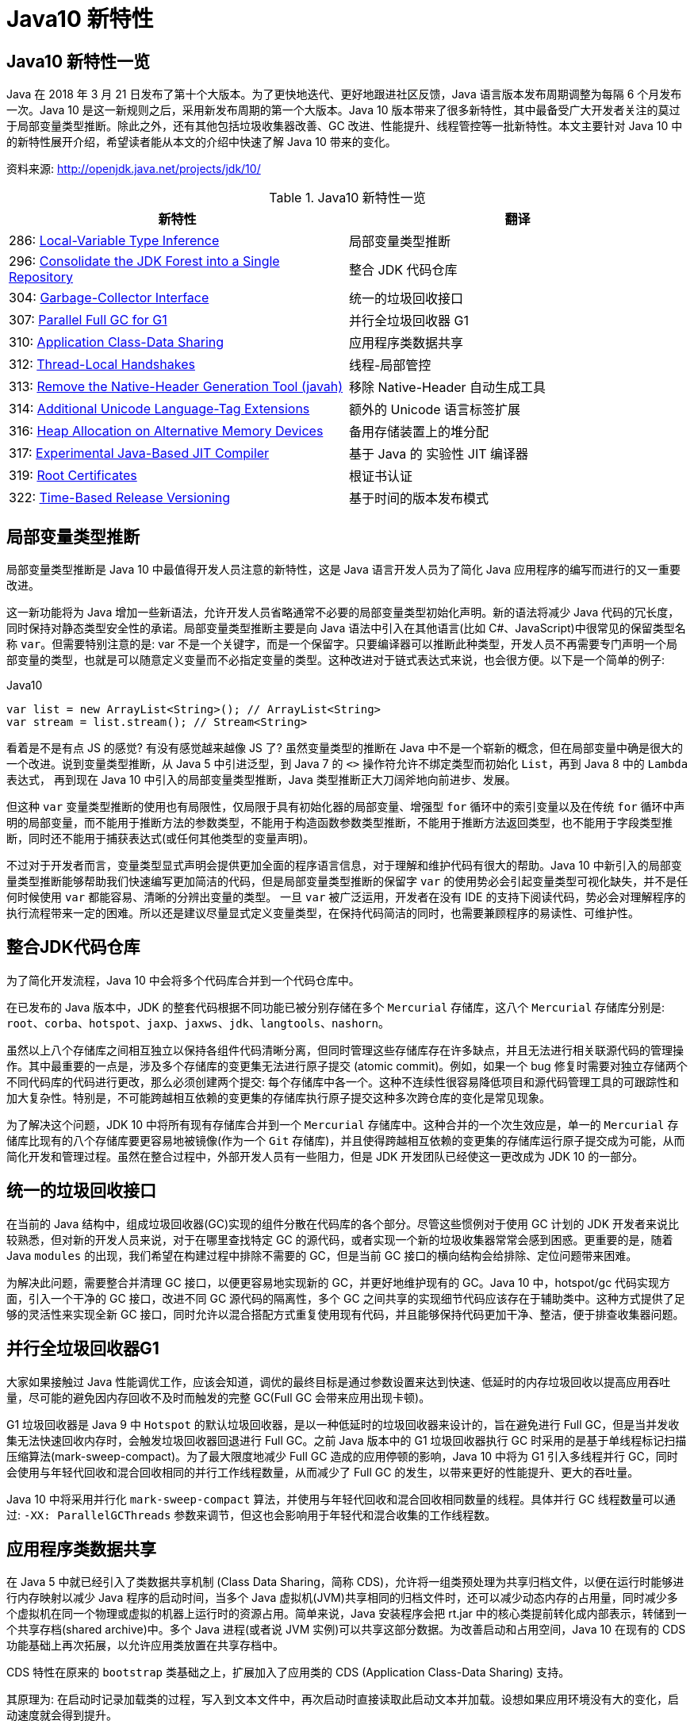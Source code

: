 [[java-10-feature]]
= Java10 新特性

[[java-10-feature-overview]]
== Java10 新特性一览

Java 在 2018 年 3 月 21 日发布了第十个大版本。为了更快地迭代、更好地跟进社区反馈，Java 语言版本发布周期调整为每隔 6 个月发布一次。Java 10 是这一新规则之后，采用新发布周期的第一个大版本。Java 10 版本带来了很多新特性，其中最备受广大开发者关注的莫过于局部变量类型推断。除此之外，还有其他包括垃圾收集器改善、GC 改进、性能提升、线程管控等一批新特性。本文主要针对 Java 10 中的新特性展开介绍，希望读者能从本文的介绍中快速了解 Java 10 带来的变化。


资料来源:  http://openjdk.java.net/projects/jdk/10/

[[java-10-feature-overview-tbl]]
.Java10 新特性一览
|===
| 新特性| 翻译

| 286: http://openjdk.java.net/jeps/286[Local-Variable Type Inference] | 局部变量类型推断

| 296: http://openjdk.java.net/jeps/296[Consolidate the JDK Forest into a Single Repository] | 整合 JDK 代码仓库

| 304: http://openjdk.java.net/jeps/304[Garbage-Collector Interface] | 统一的垃圾回收接口

| 307: http://openjdk.java.net/jeps/307[Parallel Full GC for G1] | 并行全垃圾回收器 G1

| 310: http://openjdk.java.net/jeps/310[Application Class-Data Sharing] | 应用程序类数据共享

| 312: http://openjdk.java.net/jeps/312[Thread-Local Handshakes] | 线程-局部管控

| 313: http://openjdk.java.net/jeps/313[Remove the Native-Header Generation Tool (javah)] | 移除 Native-Header 自动生成工具

| 314: http://openjdk.java.net/jeps/314[Additional Unicode Language-Tag Extensions] | 额外的 Unicode 语言标签扩展

| 316: http://openjdk.java.net/jeps/316[Heap Allocation on Alternative Memory Devices] | 备用存储装置上的堆分配

| 317: http://openjdk.java.net/jeps/317[Experimental Java-Based JIT Compiler] | 基于 Java 的 实验性 JIT 编译器

| 319: http://openjdk.java.net/jeps/319[Root Certificates] | 根证书认证

| 322: http://openjdk.java.net/jeps/322[Time-Based Release Versioning] | 基于时间的版本发布模式 |
|===

[[java-10-feature-variable]]
== 局部变量类型推断

局部变量类型推断是 Java 10 中最值得开发人员注意的新特性，这是 Java 语言开发人员为了简化 Java 应用程序的编写而进行的又一重要改进。

这一新功能将为 Java 增加一些新语法，允许开发人员省略通常不必要的局部变量类型初始化声明。新的语法将减少 Java 代码的冗长度，同时保持对静态类型安全性的承诺。局部变量类型推断主要是向 Java 语法中引入在其他语言(比如 C#、JavaScript)中很常见的保留类型名称 `var`。但需要特别注意的是: var 不是一个关键字，而是一个保留字。只要编译器可以推断此种类型，开发人员不再需要专门声明一个局部变量的类型，也就是可以随意定义变量而不必指定变量的类型。这种改进对于链式表达式来说，也会很方便。以下是一个简单的例子:

[source,java,indent=0,subs="verbatim,quotes",role="primary"]
.Java10
----
 var list = new ArrayList<String>(); // ArrayList<String>
 var stream = list.stream(); // Stream<String>
----

看着是不是有点 JS 的感觉? 有没有感觉越来越像 JS 了? 虽然变量类型的推断在 Java 中不是一个崭新的概念，但在局部变量中确是很大的一个改进。说到变量类型推断，从 Java 5 中引进泛型，到 Java 7 的 `<>` 操作符允许不绑定类型而初始化 `List`，再到 Java 8 中的 `Lambda` 表达式，
再到现在 Java 10 中引入的局部变量类型推断，Java 类型推断正大刀阔斧地向前进步、发展。

但这种 `var` 变量类型推断的使用也有局限性，仅局限于具有初始化器的局部变量、增强型 `for` 循环中的索引变量以及在传统 `for` 循环中声明的局部变量，而不能用于推断方法的参数类型，不能用于构造函数参数类型推断，不能用于推断方法返回类型，也不能用于字段类型推断，同时还不能用于捕获表达式(或任何其他类型的变量声明)。

不过对于开发者而言，变量类型显式声明会提供更加全面的程序语言信息，对于理解和维护代码有很大的帮助。Java 10 中新引入的局部变量类型推断能够帮助我们快速编写更加简洁的代码，但是局部变量类型推断的保留字 `var` 的使用势必会引起变量类型可视化缺失，并不是任何时候使用 `var` 都能容易、清晰的分辨出变量的类型。
一旦 `var` 被广泛运用，开发者在没有 IDE 的支持下阅读代码，势必会对理解程序的执行流程带来一定的困难。所以还是建议尽量显式定义变量类型，在保持代码简洁的同时，也需要兼顾程序的易读性、可维护性。

[[java-10-feature-mercurial]]
== 整合JDK代码仓库

为了简化开发流程，Java 10 中会将多个代码库合并到一个代码仓库中。

在已发布的 Java 版本中，JDK 的整套代码根据不同功能已被分别存储在多个 `Mercurial` 存储库，这八个 `Mercurial` 存储库分别是: `root`、`corba`、`hotspot`、`jaxp`、`jaxws`、`jdk`、`langtools`、`nashorn`。

虽然以上八个存储库之间相互独立以保持各组件代码清晰分离，但同时管理这些存储库存在许多缺点，并且无法进行相关联源代码的管理操作。其中最重要的一点是，涉及多个存储库的变更集无法进行原子提交 (atomic commit)。例如，如果一个 bug 修复时需要对独立存储两个不同代码库的代码进行更改，那么必须创建两个提交: 每个存储库中各一个。这种不连续性很容易降低项目和源代码管理工具的可跟踪性和加大复杂性。特别是，不可能跨越相互依赖的变更集的存储库执行原子提交这种多次跨仓库的变化是常见现象。

为了解决这个问题，JDK 10 中将所有现有存储库合并到一个 `Mercurial` 存储库中。这种合并的一个次生效应是，单一的 `Mercurial` 存储库比现有的八个存储库要更容易地被镜像(作为一个 `Git` 存储库)，并且使得跨越相互依赖的变更集的存储库运行原子提交成为可能，从而简化开发和管理过程。虽然在整合过程中，外部开发人员有一些阻力，但是 JDK 开发团队已经使这一更改成为 JDK 10 的一部分。

[[java-10-feature-gc-interface]]
== 统一的垃圾回收接口

在当前的 Java 结构中，组成垃圾回收器(GC)实现的组件分散在代码库的各个部分。尽管这些惯例对于使用 GC 计划的 JDK 开发者来说比较熟悉，但对新的开发人员来说，对于在哪里查找特定 GC 的源代码，或者实现一个新的垃圾收集器常常会感到困惑。更重要的是，随着 Java `modules` 的出现，我们希望在构建过程中排除不需要的 GC，但是当前 GC 接口的横向结构会给排除、定位问题带来困难。

为解决此问题，需要整合并清理 GC 接口，以便更容易地实现新的 GC，并更好地维护现有的 GC。Java 10 中，hotspot/gc 代码实现方面，引入一个干净的 GC 接口，改进不同 GC 源代码的隔离性，多个 GC 之间共享的实现细节代码应该存在于辅助类中。这种方式提供了足够的灵活性来实现全新 GC 接口，同时允许以混合搭配方式重复使用现有代码，并且能够保持代码更加干净、整洁，便于排查收集器问题。

[[java-10-feature-gc-g1]]
== 并行全垃圾回收器G1

大家如果接触过 Java 性能调优工作，应该会知道，调优的最终目标是通过参数设置来达到快速、低延时的内存垃圾回收以提高应用吞吐量，尽可能的避免因内存回收不及时而触发的完整 GC(Full GC 会带来应用出现卡顿)。

G1 垃圾回收器是 Java 9 中 `Hotspot` 的默认垃圾回收器，是以一种低延时的垃圾回收器来设计的，旨在避免进行 Full GC，但是当并发收集无法快速回收内存时，会触发垃圾回收器回退进行 Full GC。之前 Java 版本中的 G1 垃圾回收器执行 GC 时采用的是基于单线程标记扫描压缩算法(mark-sweep-compact)。为了最大限度地减少 Full GC 造成的应用停顿的影响，Java 10 中将为 G1 引入多线程并行 GC，同时会使用与年轻代回收和混合回收相同的并行工作线程数量，从而减少了 Full GC 的发生，以带来更好的性能提升、更大的吞吐量。

Java 10 中将采用并行化 `mark-sweep-compact` 算法，并使用与年轻代回收和混合回收相同数量的线程。具体并行 GC 线程数量可以通过: `-XX: ParallelGCThreads` 参数来调节，但这也会影响用于年轻代和混合收集的工作线程数。

[[java-10-feature-share-data]]
== 应用程序类数据共享

在 Java 5 中就已经引入了类数据共享机制 (Class Data Sharing，简称 CDS)，允许将一组类预处理为共享归档文件，以便在运行时能够进行内存映射以减少 Java 程序的启动时间，当多个 Java 虚拟机(JVM)共享相同的归档文件时，还可以减少动态内存的占用量，同时减少多个虚拟机在同一个物理或虚拟的机器上运行时的资源占用。简单来说，Java 安装程序会把 rt.jar 中的核心类提前转化成内部表示，转储到一个共享存档(shared archive)中。多个 Java 进程(或者说 JVM 实例)可以共享这部分数据。为改善启动和占用空间，Java 10 在现有的 CDS 功能基础上再次拓展，以允许应用类放置在共享存档中。

CDS 特性在原来的 `bootstrap` 类基础之上，扩展加入了应用类的 CDS (Application Class-Data Sharing) 支持。

其原理为: 在启动时记录加载类的过程，写入到文本文件中，再次启动时直接读取此启动文本并加载。设想如果应用环境没有大的变化，启动速度就会得到提升。

可以想像为类似于操作系统的休眠过程，合上电脑时把当前应用环境写入磁盘，再次使用时就可以快速恢复环境。

对大型企业应用程序的内存使用情况的分析表明，此类应用程序通常会将数以万计的类加载到应用程序类加载器中，如果能够将 AppCDS 应用于这些应用，将为每个 JVM 进程节省数十乃至数百兆字节的内存。另外对于云平台上的微服务分析表明，许多服务器在启动时会加载数千个应用程序类，AppCDS 可以让这些服务快速启动并改善整个系统响应时间。

[[java-10-feature-thread]]
== 线程-局部管控

在已有的 Java 版本中，JVM 线程只能全部启用或者停止，没法做到对单独某个线程的操作。为了能够对单独的某个线程进行操作，Java 10 中线程管控引入 JVM 安全点的概念，将允许在不运行全局 JVM 安全点的情况下实现线程回调，由线程本身或者 JVM 线程来执行，同时保持线程处于阻塞状态，这种方式使得停止单个线程变成可能，而不是只能启用或停止所有线程。通过这种方式显著地提高了现有 JVM 功能的性能开销，并且改变了到达 JVM 全局安全点的现有时间语义。

增加的参数为: `-XX:ThreadLocalHandshakes` (默认为开启)，将允许用户在支持的平台上选择安全点。

[[java-10-feature-native-header]]
== 移除Native-Header自动生成工具

自 Java 9 以来便开始了一些对 JDK 的调整，用户每次调用 `javah` 工具时会被警告该工具在未来的版本中将会执行的删除操作。当编译 JNI 代码时，已不再需要单独的 `Native-Header` 工具来生成头文件，因为这可以通过 Java 8(JDK-7150368)中添加的 `javac` 来完成。在未来的某一时刻，JNI 将会被 Panama 项目的结果取代，但是何时发生还没有具体时间表。

[[java-10-feature-unicode]]
== 额外的 Unicode 语言标签扩展

自 Java 7 开始支持 BCP 47 语言标记以来， JDK 中便增加了与日历和数字相关的 `Unicode` 区域设置扩展，在 Java 9 中，新增支持 ca 和 nu 两种语言标签扩展。而在 Java 10 中将继续增加 Unicode 语言标签扩展，具体为: 增强 `java.util.Locale` 类及其相关的 API，以更方便的获得所需要的语言地域环境信息。同时在这次升级中还带来了如下扩展支持:

[[java-10-feature-unicode-tbl]]
.Unicode 扩展表
|===
| **编码**| **注释**

| cu       | 货币类型

| fw       | 一周的第一天

| rg       | 区域覆盖

| tz       | 时区
|===

[source,java,indent=0,subs="verbatim,quotes",role="primary"]
.Java10
----
java.time.format.DateTimeFormatter::localizedBy
----

通过这个方法，可以采用某种数字样式，区域定义或者时区来获得时间信息所需的语言地域本地环境信息。

[[java-10-feature-distribution-heap]]
== 备用存储装置上的堆分配

硬件技术在持续进化，现在可以使用与传统 DRAM 具有相同接口和类似性能特点的非易失性 RAM。Java 10 中将使得 JVM 能够使用适用于不同类型的存储机制的堆，在可选内存设备上进行堆内存分配。

一些操作系统中已经通过文件系统提供了使用非 DRAM 内存的方法。例如: NTFS DAX 模式和 ext4 DAX。这些文件系统中的内存映射文件可绕过页面缓存并提供虚拟内存与设备物理内存的相互映射。
与 DRAM 相比，NV-DIMM 可能具有更高的访问延迟，低优先级进程可以为堆使用 NV-DIMM 内存，允许高优先级进程使用更多 DRAM。

要在这样的备用设备上进行堆分配，可以使用堆分配参数 `-XX: AllocateHeapAt = <path>`，这个参数将指向文件系统的文件并使用内存映射来达到在备用存储设备上进行堆分配的预期结果。

[[java-10-feature-jit]]
== 基于Java的实验性JIT编译器

Java 10 中开启了基于 Java 的 JIT 编译器 `Graal`，并将其用作 Linux/x64 平台上的实验性 JIT 编译器开始进行测试和调试工作，另外 Graal 将使用 Java 9 中引入的 JVM 编译器接口(JVMCI)。

`Graal` 是一个以 Java 为主要编程语言、面向 Java bytecode 的编译器。与用 C++ 实现的 C1 及 C2 相比，它的模块化更加明显，也更加容易维护。`Graal` 既可以作为动态编译器，在运行时编译热点方法;亦可以作为静态编译器，实现 AOT 编译。在 Java 10 中，Graal 作为试验性 JIT 编译器一同发布(JEP 317)。将 `Graal` 编译器研究项目引入到 Java 中，或许能够为 JVM 性能与当前 C++ 所写版本匹敌(或有幸超越)提供基础。

Java 10 中默认情况下 HotSpot 仍使用的是 C2 编译器，要启用 Graal 作为 JIT 编译器，请在 Java 命令行上使用以下参数:

[source,java,indent=0,subs="verbatim,quotes",role="primary"]
.Java10
----
-XX: + UnlockExperimentalVMOptions -XX: + UseJVMCICompiler
----

[[java-10-feature-certificate]]
== 根证书认证

自 Java 9 起在 `keytool` 中加入参数 `-cacerts`，可以查看当前 JDK 管理的根证书。而 Java 9 中 cacerts 目录为空，这样就会给开发者带来很多不便。从 Java 10 开始，将会在 JDK 中提供一套默认的 CA 根证书。

作为 JDK 一部分的 `cacerts` 密钥库旨在包含一组能够用于在各种安全协议的证书链中建立信任的根证书。但是，JDK 源代码中的 cacerts 密钥库至目前为止一直是空的。因此，在 JDK 构建中，默认情况下，关键安全组件(如 TLS)是不起作用的。要解决此问题，用户必须使用一组根证书配置和 `cacerts` 密钥库下的 CA 根证书。

[[java-10-feature-release]]
== 基于时间的版本发布模式

虽然 http://openjdk.java.net/jeps/223[JEP 223] 中引入的版本字符串方案较以往有了显著的改进。但是，该方案并不适合以后严格按照六个月的节奏来发布 Java 新版本的这种情况。

按照 JEP 223 的语义中，每个基于 JDK 构建或使用组件的开发者(包括 JDK 的发布者)都必须提前敲定版本号，然后切换过去。开发人员则必须在代码中修改检查版本号的相关代码，这对所有参与者来说都很尴尬和混乱。

Java 10 中将重新编写之前 JDK 版本中引入的版本号方案，将使用基于时间模型定义的版本号格式来定义新版本。保留与 JEP 223 版本字符串方案的兼容性，同时也允许除当前模型以外的基于时间的发布模型。使开发人员或终端用户能够轻松找出版本的发布时间，以便开发人员能够判断是否将其升级到具有最新安全修补程序或可能的附加功能的新版本。

Oracle Java 平台组的首席架构师 Mark Reinhold 在博客上介绍了有关 Java 未来版本的一些想法(你能接受 Java 9 的下一个版本是 Java 18.3 吗? )。他提到，Java 计划按照时间来发布，每半年一个版本，而不是像之前那样按照重要特性来确定大版本，如果某个大的特性因故延期，这个版本可能一拖再拖。

当时，Mark 也提出来一种基于时间命名版本号的机制，比如下一个将于 2018 年 3 月发布的版本，就是 18.3，再下一个版本是 18.9，以后版本依此类推。

不过经过讨论，考虑和之前版本号的兼容等问题，最终选择的命名机制是:

`$FEATURE.$INTERIM.$UPDATE.$PATCH`

`$FEATURE`，每次版本发布加 1，不考虑具体的版本内容。2018 年 3 月的版本是 JDK 10，9 月的版本是 JDK 11，依此类推。

`$INTERIM`，中间版本号，在大版本中间发布的，包含问题修复和增强的版本，不会引入非兼容性修改。